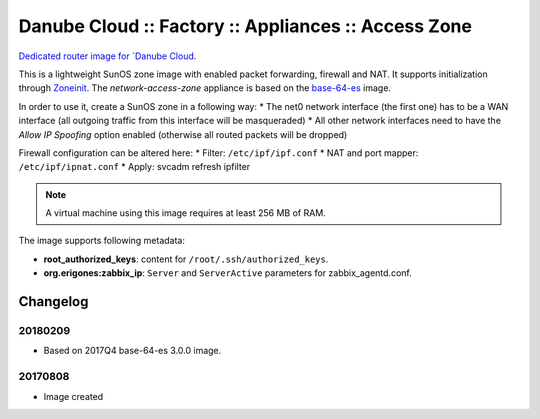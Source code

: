 Danube Cloud :: Factory :: Appliances :: Access Zone
####################################################

`Dedicated router image for `Danube Cloud <https://danubecloud.org>`__.

This is a lightweight SunOS zone image with enabled packet forwarding, firewall and NAT. It supports initialization through `Zoneinit <https://github.com/joyent/zoneinit>`__.
The *network-access-zone* appliance is based on the `base-64-es <https://github.com/erigones/esdc-factory/blob/master/docs/appliances.rst#base-64-es>`__ image.

In order to use it, create a SunOS zone in a following way:
* The net0 network interface (the first one) has to be a WAN interface (all outgoing traffic from this interface will be masqueraded)
* All other network interfaces need to have the *Allow IP Spoofing* option enabled (otherwise all routed packets will be dropped)

Firewall configuration can be altered here:
* Filter: ``/etc/ipf/ipf.conf``
* NAT and port mapper: ``/etc/ipf/ipnat.conf``
* Apply: svcadm refresh ipfilter

.. note:: A virtual machine using this image requires at least 256 MB of RAM.

The image supports following metadata:

* **root_authorized_keys**: content for ``/root/.ssh/authorized_keys``.
* **org.erigones:zabbix_ip**: ``Server`` and ``ServerActive`` parameters for zabbix_agentd.conf.


Changelog
---------

20180209
~~~~~~~~

- Based on 2017Q4 base-64-es 3.0.0 image.


20170808
~~~~~~~~

- Image created

